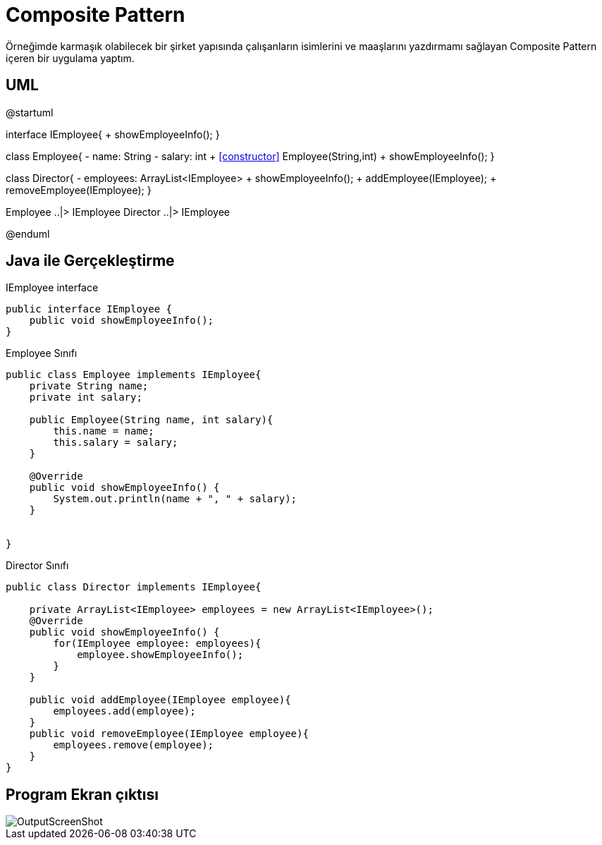= Composite Pattern

Örneğimde karmaşık olabilecek bir şirket yapısında çalışanların isimlerini ve maaşlarını yazdırmamı sağlayan Composite Pattern içeren bir uygulama yaptım.

== UML

[plantuml, composite-uml-class-diagram, png]
--
@startuml

interface IEmployee{
    + showEmployeeInfo();
}

class Employee{
    - name: String
    - salary: int
    + <<constructor>> Employee(String,int)
    + showEmployeeInfo();
}

class Director{
    - employees: ArrayList<IEmployee>
    + showEmployeeInfo();
    + addEmployee(IEmployee);
    + removeEmployee(IEmployee);
}

Employee ..|> IEmployee
Director ..|> IEmployee


@enduml
--

== Java ile Gerçekleştirme

IEmployee interface

[source,java]
----
public interface IEmployee {
    public void showEmployeeInfo();
}

----

Employee Sınıfı
[source,java]
----
public class Employee implements IEmployee{
    private String name;
    private int salary;
    
    public Employee(String name, int salary){
        this.name = name;
        this.salary = salary;
    }

    @Override
    public void showEmployeeInfo() {
        System.out.println(name + ", " + salary);
    }
    
    
}

----
Director Sınıfı
[source,java]
----
public class Director implements IEmployee{
    
    private ArrayList<IEmployee> employees = new ArrayList<IEmployee>();
    @Override
    public void showEmployeeInfo() {
        for(IEmployee employee: employees){
            employee.showEmployeeInfo();
        }
    }
    
    public void addEmployee(IEmployee employee){
        employees.add(employee);
    }
    public void removeEmployee(IEmployee employee){
        employees.remove(employee);
    }
}

----

== Program Ekran çıktısı
image::OutputScreenShot.png[]